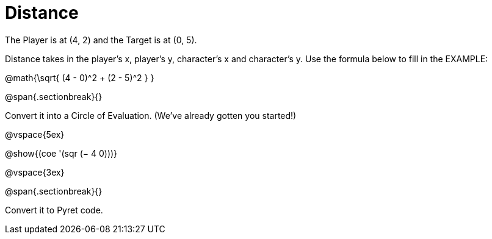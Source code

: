 = Distance

The Player is at (4, 2) and the Target is at (0, 5).

Distance takes in the player’s x, player’s y, character’s x and character’s y. Use the formula below to fill in the EXAMPLE:

@math{\sqrt{ (4 - 0)^2 + (2 - 5)^2 } }

@span{.sectionbreak}{}

Convert it into a Circle of Evaluation. (We've already gotten you started!)


@vspace{5ex}

[.center]
@show{(coe '(sqr (− 4 0)))}


@vspace{3ex}


@span{.sectionbreak}{}

Convert it to Pyret code.
